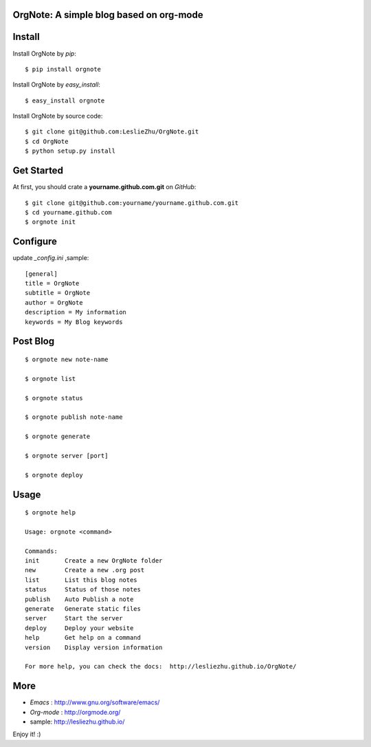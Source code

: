 OrgNote: A simple blog based on org-mode
=======================================

Install
============

Install OrgNote by `pip`::

  $ pip install orgnote

Install OrgNote by `easy_install`::

  $ easy_install orgnote

Install OrgNote by source code::

  $ git clone git@github.com:LeslieZhu/OrgNote.git
  $ cd OrgNote
  $ python setup.py install


Get Started
============

At first, you should crate a **yourname.github.com.git** on `GitHub`::

  $ git clone git@github.com:yourname/yourname.github.com.git
  $ cd yourname.github.com
  $ orgnote init


Configure
=========

update `_config.ini` ,sample::
 
  [general]
  title = OrgNote
  subtitle = OrgNote
  author = OrgNote
  description = My information
  keywords = My Blog keywords

Post Blog
==========

::

  $ orgnote new note-name

  $ orgnote list

  $ orgnote status

  $ orgnote publish note-name

  $ orgnote generate

  $ orgnote server [port]

  $ orgnote deploy

Usage
=======
::

   $ orgnote help

   Usage: orgnote <command>

   Commands:
   init       Create a new OrgNote folder
   new        Create a new .org post
   list       List this blog notes
   status     Status of those notes
   publish    Auto Publish a note
   generate   Generate static files
   server     Start the server
   deploy     Deploy your website
   help       Get help on a command
   version    Display version information
   
   For more help, you can check the docs:  http://lesliezhu.github.io/OrgNote/
   


More
=======

- `Emacs` : http://www.gnu.org/software/emacs/
- `Org-mode` : http://orgmode.org/
- sample: http://lesliezhu.github.io/

Enjoy it! :)





